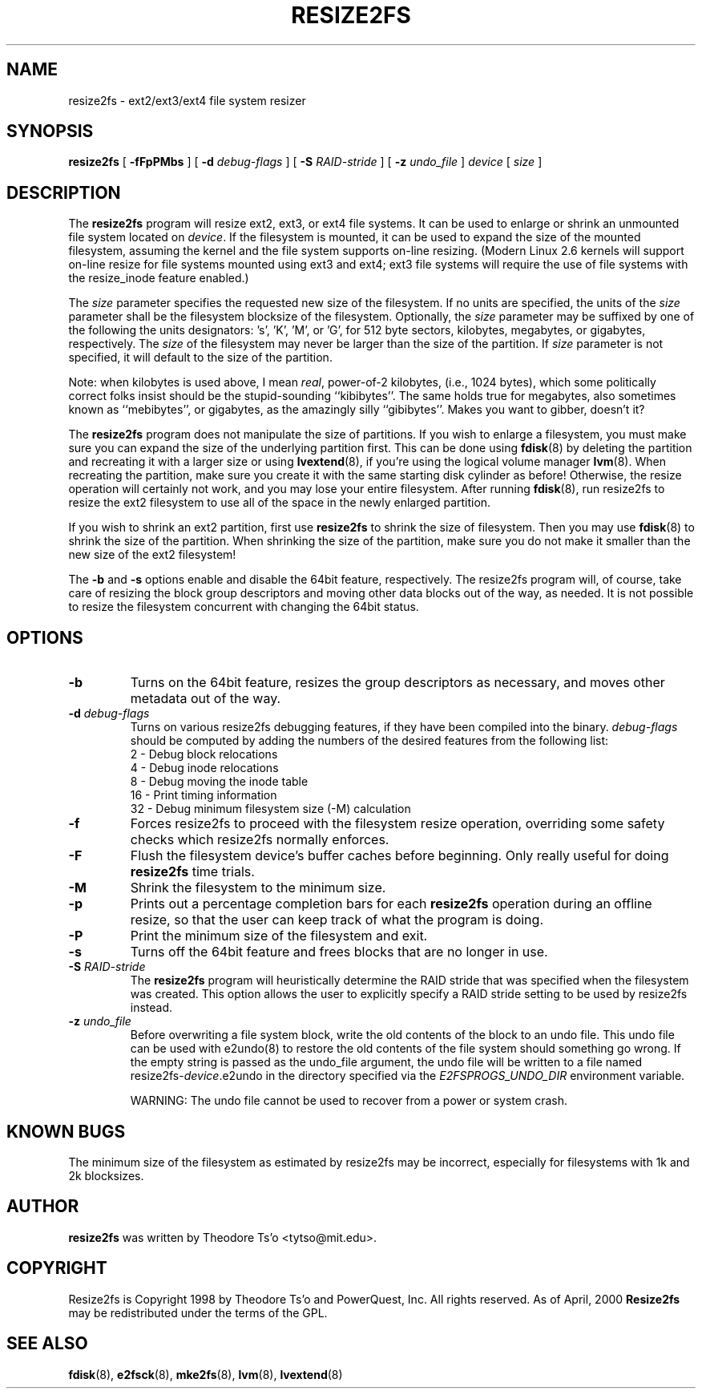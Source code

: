.\" -*- nroff -*-
.\" Copyright 1997 by Theodore Ts'o.  All Rights Reserved.
.\" 
.\" .TH RESIZE2FS 8 "May 2015" "E2fsprogs version 1.43-WIP"
.TH RESIZE2FS 8 "May 2015" "E2fsprogs version 1.43-WIP"
.SH NAME
resize2fs \- ext2/ext3/ext4 file system resizer
.SH SYNOPSIS
.B resize2fs
[
.B \-fFpPMbs
]
[
.B \-d
.I debug-flags
]
[
.B \-S
.I RAID-stride
]
[
.B \-z
.I undo_file
]
.I device
[
.I size
]
.SH DESCRIPTION
The
.B resize2fs
program will resize ext2, ext3, or ext4 file systems.  It can be used to
enlarge or shrink an unmounted file system located on
.IR device .
If the filesystem is mounted, it can be used to expand the size of the
mounted filesystem, assuming the kernel and the file system supports
on-line resizing.  (Modern Linux 2.6 kernels will support on-line resize
for file systems mounted using ext3 and ext4; ext3 file systems will
require the use of file systems with the resize_inode feature enabled.)
.PP
The
.I size
parameter specifies the requested new size of the filesystem.
If no units are specified, the units of the
.I size
parameter shall be the filesystem blocksize of the filesystem.
Optionally, the
.I size
parameter may be suffixed by one of the following the units
designators: 's', 'K', 'M', or 'G',
for 512 byte sectors, kilobytes, megabytes, or gigabytes, respectively.
The
.I size
of the filesystem may never be larger than the size of the partition.
If
.I size
parameter is not specified, it will default to the size of the partition.
.PP
Note: when kilobytes is used above, I mean
.IR real ,
power-of-2 kilobytes, (i.e., 1024 bytes), which some politically correct
folks insist should be the stupid-sounding ``kibibytes''.  The same
holds true for megabytes, also sometimes known as ``mebibytes'', or
gigabytes, as the amazingly silly ``gibibytes''.  Makes you want to
gibber, doesn't it?
.PP
The
.B resize2fs
program does not manipulate the size of partitions.  If you wish to enlarge
a filesystem, you must make sure you can expand the size of the
underlying partition first.  This can be done using
.BR fdisk (8)
by deleting the partition and recreating it with a larger size or using
.BR lvextend (8),
if you're using the logical volume manager
.BR lvm (8).
When
recreating the partition, make sure you create it with the same starting
disk cylinder as before!  Otherwise, the resize operation will
certainly not work, and you may lose your entire filesystem.
After running
.BR fdisk (8),
run resize2fs to resize the ext2 filesystem
to use all of the space in the newly enlarged partition.
.PP
If you wish to shrink an ext2 partition, first use
.B resize2fs
to shrink the size of filesystem.  Then you may use
.BR fdisk (8)
to shrink the size of the partition.  When shrinking the size of
the partition, make sure you do not make it smaller than the new size
of the ext2 filesystem!
.PP
The
.B \-b
and
.B \-s
options enable and disable the 64bit feature, respectively.  The resize2fs
program will, of course, take care of resizing the block group descriptors
and moving other data blocks out of the way, as needed.  It is not possible
to resize the filesystem concurrent with changing the 64bit status.
.SH OPTIONS
.TP
.B \-b
Turns on the 64bit feature, resizes the group descriptors as necessary, and
moves other metadata out of the way.
.TP
.B \-d \fIdebug-flags
Turns on various resize2fs debugging features, if they have been compiled
into the binary.
.I debug-flags
should be computed by adding the numbers of the desired features
from the following list:
.br
	2	\-\ Debug block relocations
.br
	4	\-\ Debug inode relocations
.br
	8	\-\ Debug moving the inode table
.br
	16	\-\ Print timing information
.br
	32	\-\ Debug minimum filesystem size (\-M) calculation
.TP
.B \-f
Forces resize2fs to proceed with the filesystem resize operation, overriding
some safety checks which resize2fs normally enforces.
.TP
.B \-F
Flush the filesystem device's buffer caches before beginning.  Only
really useful for doing
.B resize2fs
time trials.
.TP
.B \-M
Shrink the filesystem to the minimum size.
.TP
.B \-p
Prints out a percentage completion bars for each
.B resize2fs
operation during an offline resize, so that the user can keep track
of what the program is doing.
.TP
.B \-P
Print the minimum size of the filesystem and exit.
.TP
.B \-s
Turns off the 64bit feature and frees blocks that are no longer in use.
.TP
.B \-S \fIRAID-stride
The
.B resize2fs
program will heuristically determine the RAID stride that was specified
when the filesystem was created.  This option allows the user to
explicitly specify a RAID stride setting to be used by resize2fs instead.
.TP
.BI \-z " undo_file"
Before overwriting a file system block, write the old contents of the block to
an undo file.  This undo file can be used with e2undo(8) to restore the old
contents of the file system should something go wrong.  If the empty string is
passed as the undo_file argument, the undo file will be written to a file named
resize2fs-\fIdevice\fR.e2undo in the directory specified via the
\fIE2FSPROGS_UNDO_DIR\fR environment variable.

WARNING: The undo file cannot be used to recover from a power or system crash.
.SH KNOWN BUGS
The minimum size of the filesystem as estimated by resize2fs may be
incorrect, especially for filesystems with 1k and 2k blocksizes.
.SH AUTHOR
.B resize2fs
was written by Theodore Ts'o <tytso@mit.edu>.
.SH COPYRIGHT
Resize2fs is Copyright 1998 by Theodore Ts'o and PowerQuest, Inc.  All
rights reserved.
As of April, 2000
.B Resize2fs
may be redistributed under the terms of the GPL.
.SH SEE ALSO
.BR fdisk (8),
.BR e2fsck (8),
.BR mke2fs (8),
.BR lvm (8),
.BR lvextend (8)
